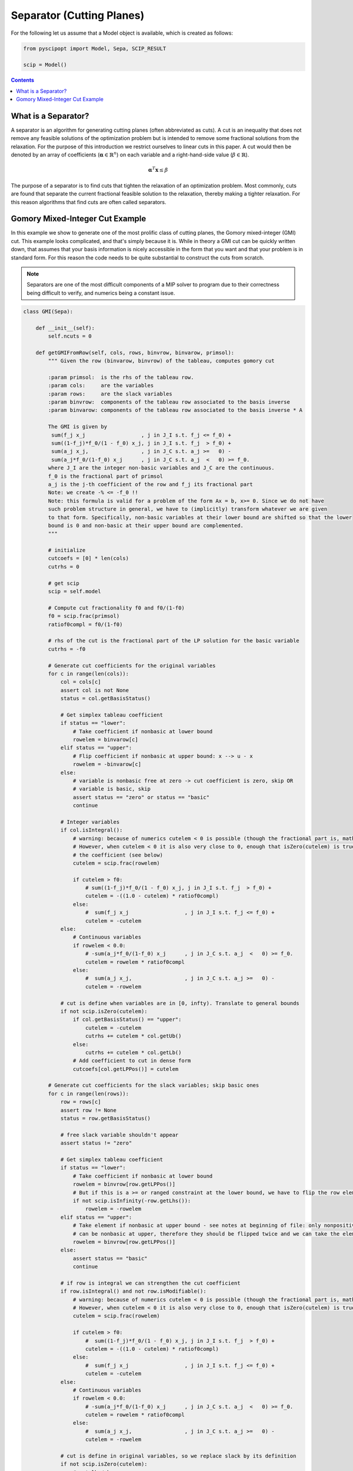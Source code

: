 ##########################
Separator (Cutting Planes)
##########################

For the following let us assume that a Model object is available, which is created as follows:

.. code-block:: python

  from pyscipopt import Model, Sepa, SCIP_RESULT

  scip = Model()

.. contents:: Contents


What is a Separator?
=====================

A separator is an algorithm for generating cutting planes (often abbreviated as cuts).
A cut is an inequality that does not remove any feasible solutions of the optimization problem but is intended
to remove some fractional solutions from the relaxation. For the purpose of this introduction we restrict ourselves
to linear cuts in this paper. A cut would then be denoted by an array of coefficients
(:math:`\boldsymbol{\alpha} \in \mathbb{R}^{n}`) on each variable and a right-hand-side value
(:math:`\beta \in \mathbb{R}`).

.. math::

  \boldsymbol{\alpha}^{T}\mathbf{x} \leq \beta

The purpose of a separator is to find cuts that tighten the relaxation of an optimization problem.
Most commonly, cuts are found that separate the current fractional feasible solution to the relaxation,
thereby making a tighter relaxation. For this reason algorithms that find cuts are often called separators.


Gomory Mixed-Integer Cut Example
================================

In this example we show to generate one of the most prolific class of cutting planes, the
Gomory mixed-integer (GMI) cut. This example looks complicated, and that's simply because it is.
While in theory a GMI cut can be quickly written down, that assumes that your basis information is nicely
accessible in the form that you want and that your problem is in standard form. For this reason the code
needs to be quite substantial to construct the cuts from scratch.

.. note:: Separators are one of the most difficult components of a MIP solver to program due to their correctness
  being difficult to verify, and numerics being a constant issue.

.. code-block:: python

  class GMI(Sepa):

      def __init__(self):
          self.ncuts = 0

      def getGMIFromRow(self, cols, rows, binvrow, binvarow, primsol):
          """ Given the row (binvarow, binvrow) of the tableau, computes gomory cut

          :param primsol:  is the rhs of the tableau row.
          :param cols:     are the variables
          :param rows:     are the slack variables
          :param binvrow:  components of the tableau row associated to the basis inverse
          :param binvarow: components of the tableau row associated to the basis inverse * A

          The GMI is given by
           sum(f_j x_j                  , j in J_I s.t. f_j <= f_0) +
           sum((1-f_j)*f_0/(1 - f_0) x_j, j in J_I s.t. f_j  > f_0) +
           sum(a_j x_j,                 , j in J_C s.t. a_j >=   0) -
           sum(a_j*f_0/(1-f_0) x_j      , j in J_C s.t. a_j  <   0) >= f_0.
          where J_I are the integer non-basic variables and J_C are the continuous.
          f_0 is the fractional part of primsol
          a_j is the j-th coefficient of the row and f_j its fractional part
          Note: we create -% <= -f_0 !!
          Note: this formula is valid for a problem of the form Ax = b, x>= 0. Since we do not have
          such problem structure in general, we have to (implicitly) transform whatever we are given
          to that form. Specifically, non-basic variables at their lower bound are shifted so that the lower
          bound is 0 and non-basic at their upper bound are complemented.
          """

          # initialize
          cutcoefs = [0] * len(cols)
          cutrhs = 0

          # get scip
          scip = self.model

          # Compute cut fractionality f0 and f0/(1-f0)
          f0 = scip.frac(primsol)
          ratiof0compl = f0/(1-f0)

          # rhs of the cut is the fractional part of the LP solution for the basic variable
          cutrhs = -f0

          # Generate cut coefficients for the original variables
          for c in range(len(cols)):
              col = cols[c]
              assert col is not None
              status = col.getBasisStatus()

              # Get simplex tableau coefficient
              if status == "lower":
                  # Take coefficient if nonbasic at lower bound
                  rowelem = binvarow[c]
              elif status == "upper":
                  # Flip coefficient if nonbasic at upper bound: x --> u - x
                  rowelem = -binvarow[c]
              else:
                  # variable is nonbasic free at zero -> cut coefficient is zero, skip OR
                  # variable is basic, skip
                  assert status == "zero" or status == "basic"
                  continue

              # Integer variables
              if col.isIntegral():
                  # warning: because of numerics cutelem < 0 is possible (though the fractional part is, mathematically, always positive)
                  # However, when cutelem < 0 it is also very close to 0, enough that isZero(cutelem) is true, so we ignore
                  # the coefficient (see below)
                  cutelem = scip.frac(rowelem)

                  if cutelem > f0:
                      # sum((1-f_j)*f_0/(1 - f_0) x_j, j in J_I s.t. f_j  > f_0) +
                      cutelem = -((1.0 - cutelem) * ratiof0compl)
                  else:
                      #  sum(f_j x_j                  , j in J_I s.t. f_j <= f_0) +
                      cutelem = -cutelem
              else:
                  # Continuous variables
                  if rowelem < 0.0:
                      # -sum(a_j*f_0/(1-f_0) x_j      , j in J_C s.t. a_j  <   0) >= f_0.
                      cutelem = rowelem * ratiof0compl
                  else:
                      #  sum(a_j x_j,                 , j in J_C s.t. a_j >=   0) -
                      cutelem = -rowelem

              # cut is define when variables are in [0, infty). Translate to general bounds
              if not scip.isZero(cutelem):
                  if col.getBasisStatus() == "upper":
                      cutelem = -cutelem
                      cutrhs += cutelem * col.getUb()
                  else:
                      cutrhs += cutelem * col.getLb()
                  # Add coefficient to cut in dense form
                  cutcoefs[col.getLPPos()] = cutelem

          # Generate cut coefficients for the slack variables; skip basic ones
          for c in range(len(rows)):
              row = rows[c]
              assert row != None
              status = row.getBasisStatus()

              # free slack variable shouldn't appear
              assert status != "zero"

              # Get simplex tableau coefficient
              if status == "lower":
                  # Take coefficient if nonbasic at lower bound
                  rowelem = binvrow[row.getLPPos()]
                  # But if this is a >= or ranged constraint at the lower bound, we have to flip the row element
                  if not scip.isInfinity(-row.getLhs()):
                      rowelem = -rowelem
              elif status == "upper":
                  # Take element if nonbasic at upper bound - see notes at beginning of file: only nonpositive slack variables
                  # can be nonbasic at upper, therefore they should be flipped twice and we can take the element directly.
                  rowelem = binvrow[row.getLPPos()]
              else:
                  assert status == "basic"
                  continue

              # if row is integral we can strengthen the cut coefficient
              if row.isIntegral() and not row.isModifiable():
                  # warning: because of numerics cutelem < 0 is possible (though the fractional part is, mathematically, always positive)
                  # However, when cutelem < 0 it is also very close to 0, enough that isZero(cutelem) is true (see later)
                  cutelem = scip.frac(rowelem)

                  if cutelem > f0:
                      #  sum((1-f_j)*f_0/(1 - f_0) x_j, j in J_I s.t. f_j  > f_0) +
                      cutelem = -((1.0 - cutelem) * ratiof0compl)
                  else:
                      #  sum(f_j x_j                  , j in J_I s.t. f_j <= f_0) +
                      cutelem = -cutelem
              else:
                  # Continuous variables
                  if rowelem < 0.0:
                      # -sum(a_j*f_0/(1-f_0) x_j      , j in J_C s.t. a_j  <   0) >= f_0.
                      cutelem = rowelem * ratiof0compl
                  else:
                      #  sum(a_j x_j,                 , j in J_C s.t. a_j >=   0) -
                      cutelem = -rowelem

              # cut is define in original variables, so we replace slack by its definition
              if not scip.isZero(cutelem):
                  # get lhs/rhs
                  rlhs = row.getLhs()
                  rrhs = row.getRhs()
                  assert scip.isLE(rlhs, rrhs)
                  assert not scip.isInfinity(rlhs) or not scip.isInfinity(rrhs)

                  # If the slack variable is fixed, we can ignore this cut coefficient
                  if scip.isFeasZero(rrhs - rlhs):
                    continue

                  # Unflip slack variable and adjust rhs if necessary: row at lower means the slack variable is at its upper bound.
                  # Since SCIP adds +1 slacks, this can only happen when constraints have a finite lhs
                  if row.getBasisStatus() == "lower":
                      assert not scip.isInfinity(-rlhs)
                      cutelem = -cutelem

                  rowcols = row.getCols()
                  rowvals = row.getVals()

                  assert len(rowcols) == len(rowvals)

                  # Eliminate slack variable: rowcols is sorted: [columns in LP, columns not in LP]
                  for i in range(row.getNLPNonz()):
                      cutcoefs[rowcols[i].getLPPos()] -= cutelem * rowvals[i]

                  act = scip.getRowLPActivity(row)
                  rhsslack = rrhs - act
                  if scip.isFeasZero(rhsslack):
                      assert row.getBasisStatus() == "upper" # cutelem != 0 and row active at upper bound -> slack at lower, row at upper
                      cutrhs -= cutelem * (rrhs - row.getConstant())
                  else:
                      assert scip.isFeasZero(act - rlhs)
                      cutrhs -= cutelem * (rlhs - row.getConstant())

          return cutcoefs, cutrhs

      def sepaexeclp(self):
          result = SCIP_RESULT.DIDNOTRUN
          scip = self.model

          if not scip.isLPSolBasic():
              return {"result": result}

          # get LP data
          cols = scip.getLPColsData()
          rows = scip.getLPRowsData()

          # exit if LP is trivial
          if len(cols) == 0 or len(rows) == 0:
              return {"result": result}

          result = SCIP_RESULT.DIDNOTFIND

          # get basis indices
          basisind = scip.getLPBasisInd()

          # For all basic columns (not slacks) belonging to integer variables, try to generate a gomory cut
          for i in range(len(rows)):
              tryrow = False
              c = basisind[i]

              if c >= 0:
                  assert c < len(cols)
                  var = cols[c].getVar()

                  if var.vtype() != "CONTINUOUS":
                      primsol = cols[c].getPrimsol()
                      assert scip.getSolVal(None, var) == primsol

                      if 0.005 <= scip.frac(primsol) <= 1 - 0.005:
                          tryrow = True

              # generate the cut!
              if tryrow:
                  # get the row of B^-1 for this basic integer variable with fractional solution value
                  binvrow = scip.getLPBInvRow(i)

                  # get the tableau row for this basic integer variable with fractional solution value
                  binvarow = scip.getLPBInvARow(i)

                  # get cut's coefficients
                  cutcoefs, cutrhs = self.getGMIFromRow(cols, rows, binvrow, binvarow, primsol)

                  # add cut
                  cut = scip.createEmptyRowSepa(self, "gmi%d_x%d"%(self.ncuts,c if c >= 0 else -c-1), lhs = None, rhs = cutrhs)
                  scip.cacheRowExtensions(cut)

                  for j in range(len(cutcoefs)):
                      if scip.isZero(cutcoefs[j]): # maybe here we need isFeasZero
                          continue
                      scip.addVarToRow(cut, cols[j].getVar(), cutcoefs[j])

                  if cut.getNNonz() == 0:
                      assert scip.isFeasNegative(cutrhs)
                      return {"result": SCIP_RESULT.CUTOFF}


                  # Only take efficacious cuts, except for cuts with one non-zero coefficient (= bound changes)
                  # the latter cuts will be handled internally in sepastore.
                  if cut.getNNonz() == 1 or scip.isCutEfficacious(cut):

                      # flush all changes before adding the cut
                      scip.flushRowExtensions(cut)

                      infeasible = scip.addCut(cut, forcecut=True)
                      self.ncuts += 1

                      if infeasible:
                         result = SCIP_RESULT.CUTOFF
                      else:
                         result = SCIP_RESULT.SEPARATED
                  scip.releaseRow(cut)

          return {"result": result}

The GMI separator can then be included using the following code:

.. code-block:: python

  sepa = GMI()
  scip.includeSepa(sepa, "python_gmi", "generates gomory mixed integer cuts", priority=1000, freq=1)

